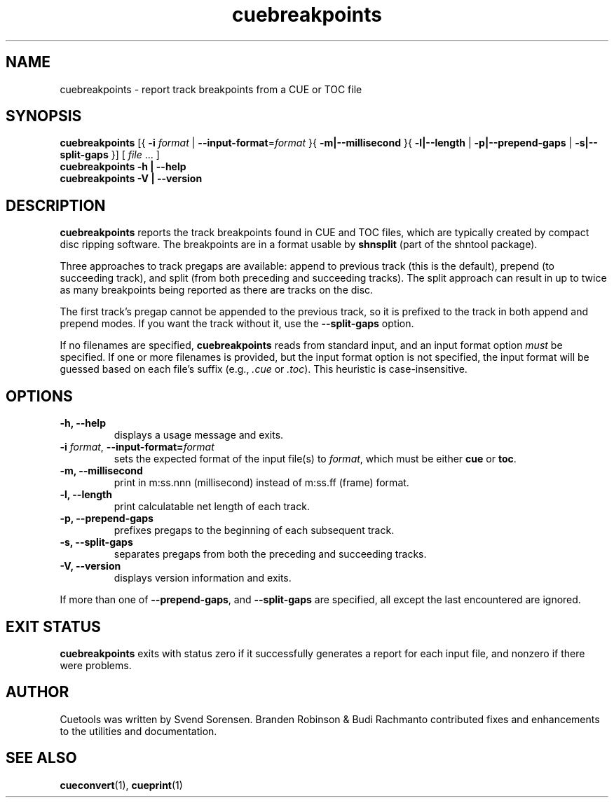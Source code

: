 .TH "cuebreakpoints" "1"
.SH NAME
cuebreakpoints \- report track breakpoints from a CUE or TOC file
.SH SYNOPSIS
.B cuebreakpoints
[{
.B \-i
.I format
|
.BR \-\-input\-format =\fIformat\fP
}{
.B \-m|\-\-millisecond
}{
.B \-l|\-\-length
|
.B \-p|\-\-prepend\-gaps
|
.B \-s|\-\-split\-gaps
}]
[
.I file
\&... ]
.br
.B cuebreakpoints \-h | \-\-help
.br
.B cuebreakpoints \-V | \-\-version
.SH DESCRIPTION
.B cuebreakpoints
reports the track breakpoints found in CUE and TOC files, which are
typically created by compact disc ripping software.
The breakpoints are in a format usable by
.B shnsplit
(part of the shntool package).
.PP
Three approaches to track pregaps are available: append to previous track
(this is the default), prepend (to succeeding track), and split (from both
preceding and succeeding tracks).
The split approach can result in up to twice as many breakpoints being
reported as there are tracks on the disc.
.PP
The first track's pregap cannot be appended to the previous track, so it is
prefixed to the track in both append and prepend modes.
If you want the track without it, use the
.B \-\-split\-gaps
option.
.PP
If no filenames are specified,
.B cuebreakpoints
reads from standard input, and an input format option
.I must
be specified.
If one or more filenames is provided, but the input format option is not
specified, the input format will be guessed based on each file's suffix
(e.g.,
.I .cue
or
.IR .toc ).
This heuristic is case-insensitive.
.SH OPTIONS
.TP
.B \-h, \-\-help
displays a usage message and exits.
.TP
.BR \-i " \fIformat\fP, " \-\-input\-format=\fIformat\fP
sets the expected format of the input file(s) to
.IR format ,
which must be either
.B cue
or
.BR toc .
.TP
.B \-m, \-\-millisecond
print in m:ss.nnn (millisecond) instead of m:ss.ff (frame) format.
.TP
.B \-l, \-\-length
print calculatable net length of each track.
.TP
.B \-p, \-\-prepend\-gaps
prefixes pregaps to the beginning of each subsequent track.
.TP
.B \-s, \-\-split\-gaps
separates pregaps from both the preceding and succeeding tracks.
.TP
.B \-V, \-\-version
displays version information and exits.
.PP
If more than one of
.BR \-\-prepend\-gaps ,
and
.B \-\-split\-gaps
are specified, all except the last encountered are ignored.
.SH "EXIT STATUS"
.B cuebreakpoints
exits with status zero if it successfully generates a report for each
input file, and nonzero if there were problems.
.SH AUTHOR
Cuetools was written by Svend Sorensen.
Branden Robinson & Budi Rachmanto contributed fixes and enhancements to the utilities and
documentation.
.SH "SEE ALSO"
.BR cueconvert (1),
.BR cueprint (1)
